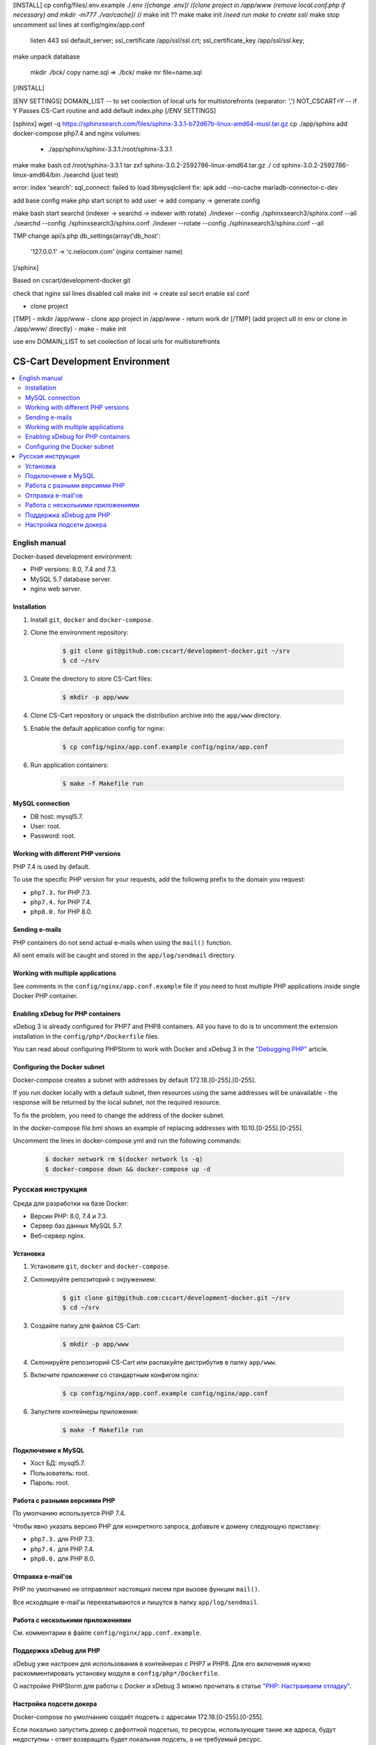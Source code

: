 
.. mkdir -p app/www
.. mkdir ./config/nginx
.. cp ./config/files/app.conf.example config/nginx/app.conf
[INSTALL]
cp config/files/.env.example ./.env
/*[change .env]*/
/*[clone project in /app/www (remove local.conf.php if necessary) and mkdir -m777 ./var/cache]*/
// make init ??
make
make init /*need run make to create ssl*/
make stop
uncomment ssl lines at config/nginx/app.conf
    listen 443 ssl default_server;
    ssl_certificate     /app/ssl/ssl.crt;
    ssl_certificate_key /app/ssl/ssl.key;
make
unpack database
    mkdir ./bck/
    copy name.sql => ./bck/
    make mr file=name.sql
[/INSTALL]

[ENV SETTINGS]
DOMAIN_LIST -- to set coolection of local urls for multistorefronts (separator: ',')
NOT_CSCART=Y -- if Y Passes CS-Cart routine and add default index.php
[/ENV SETTINGS]




[sphinx]
wget -q https://sphinxsearch.com/files/sphinx-3.3.1-b72d67b-linux-amd64-musl.tar.gz
cp ./app/sphinx
add docker-compose php7.4 and nginx volumes:
    - ./app/sphinx/sphinx-3.3.1:/root/sphinx-3.3.1
make
make bash
cd /root/sphinx-3.3.1
tar zxf sphinx-3.0.2-2592786-linux-amd64.tar.gz ./
cd sphinx-3.0.2-2592786-linux-amd64/bin
./searchd (just test)

error: index 'search': sql_connect: failed to load libmysqlclient
fix:
apk add --no-cache mariadb-connector-c-dev

add base config
make php
start script to add user -> add company -> generate config

make bash
start searchd (indexer -> searchd -> indexer with rotate)
./indexer --config ./sphinxsearch3/sphinx.conf --all
./searchd  --config ./sphinxsearch3/sphinx.conf
./indexer --rotate --config ./sphinxsearch3/sphinx.conf --all

TMP change api/s.php 
db_settings(array('db_host':
    '127.0.0.1' -> 'c.nelocom.com' (nginx container name)
[/sphinx]



Based on cscart/development-docker.git

check that nginx ssl lines disabled
call make init -> create ssl secrt
enable ssl conf

- clone project
[TMP]
- mkdir /app/www
- clone app project in /app/www
- return work dir
[/TMP]
(add project utl in env or clone in ./app/www/ directly)
- make
- make init


use env DOMAIN_LIST to set coolection of local urls for multistorefronts












*******************************
CS-Cart Development Environment
*******************************

.. contents::
   :local:

==============
English manual
==============

Docker-based development environment:

* PHP versions: 8.0, 7.4 and 7.3.
* MySQL 5.7 database server.
* nginx web server.

------------
Installation
------------

#. Install ``git``, ``docker`` and ``docker-compose``.
#. Clone the environment repository:

    .. code-block:: bash

        $ git clone git@github.com:cscart/development-docker.git ~/srv
        $ cd ~/srv

#. Create the directory to store CS-Cart files:

    .. code-block:: bash

        $ mkdir -p app/www

#. Clone CS-Cart repository or unpack the distribution archive into the ``app/www`` directory.
#. Enable the default application config for nginx:

    .. code-block:: bash

        $ cp config/nginx/app.conf.example config/nginx/app.conf

#. Run application containers:

    .. code-block:: bash

        $ make -f Makefile run

----------------
MySQL connection
----------------
        
* DB host: mysql5.7.
* User: root.
* Password: root. 


-----------------------------------
Working with different PHP versions
-----------------------------------

PHP 7.4 is used by default.

To use the specific PHP version for your requests, add the following prefix to the domain you request:

* ``php7.3.`` for PHP 7.3.
* ``php7.4.`` for PHP 7.4.
* ``php8.0.`` for PHP 8.0.

---------------
Sending e-mails
---------------

PHP containers do not send actual e-mails when using the ``mail()`` function.

All sent emails will be caught and stored in the ``app/log/sendmail`` directory.

----------------------------------
Working with multiple applications
----------------------------------

See comments in the ``config/nginx/app.conf.example`` file if you need to host multiple PHP applications inside single Docker PHP container.

----------------------------------
Enabling xDebug for PHP containers
----------------------------------

xDebug 3 is already configured for PHP7 and PHP8 containers. All you have to do is to uncomment the extension installation in the ``config/php*/Dockerfile`` files.

You can read about configuring PHPStorm to work with Docker and xDebug 3 in the `"Debugging PHP" <https://thecodingmachine.io/configuring-xdebug-phpstorm-docker>`_ article.

------------------------
Configuring the Docker subnet
------------------------

Docker-compose creates a subnet with addresses by default 172.18.[0-255].[0-255].

If you run docker locally with a default subnet, then resources using the same addresses will be unavailable - the response will be returned by the local subnet, not the required resource.

To fix the problem, you need to change the address of the docker subnet.

In the docker-compose file.bml shows an example of replacing addresses with 10.10.[0-255].[0-255].

Uncomment the lines in docker-compose.yml and run the following commands:

    .. code-block:: bash

        $ docker network rm $(docker network ls -q)
        $ docker-compose down && docker-compose up -d

==================
Русская инструкция
==================

Среда для разработки на базе Docker:

* Версии PHP: 8.0, 7.4 и 7.3.
* Сервер баз данных MySQL 5.7.
* Веб-сервер nginx.

---------
Установка
---------

#. Установите ``git``, ``docker`` and ``docker-compose``.
#. Склонируйте репозиторий с окружением:

    .. code-block:: bash

        $ git clone git@github.com:cscart/development-docker.git ~/srv
        $ cd ~/srv

#. Создайте папку для файлов CS-Cart:

    .. code-block:: bash

        $ mkdir -p app/www

#. Склонируйте репозиторий CS-Cart или распакуйте дистрибутив в папку ``app/www``.
#. Включите приложение со стандартным конфигом nginx:

    .. code-block:: bash

        $ cp config/nginx/app.conf.example config/nginx/app.conf

#. Запустите контейнеры приложения:

    .. code-block:: bash

        $ make -f Makefile run

-------------------
Подключение к MySQL
-------------------
        
* Хост БД: mysql5.7.
* Пользователь: root.
* Пароль: root.

-----------------------------
Работа с разными версиями PHP
-----------------------------

По умолчанию используется PHP 7.4.

Чтобы явно указать версию PHP для конкретного запроса, добавьте к домену следующую приставку:

* ``php7.3.`` для PHP 7.3.
* ``php7.4.`` для PHP 7.4.
* ``php8.0.`` для PHP 8.0.

------------------
Отправка e-mail'ов
------------------

PHP по умолчанию не отправляют настоящих писем при вызове функции ``mail()``.

Все исходящие e-mail'ы перехватываются и пишутся в папку ``app/log/sendmail``.

---------------------------------
Работа с несколькими приложениями
---------------------------------

См. комментарии в файле ``config/nginx/app.conf.example``.

------------------------
Поддержка xDebug для PHP
------------------------

xDebug уже настроен для использования в контейнерах с PHP7 и PHP8. Для его включения нужно раскомментировать установку модуля в ``config/php*/Dockerfile``.

О настройке PHPStorm для работы с Docker и xDebug 3 можно прочитать в статье `"PHP: Настраиваем отладку" <https://handynotes.ru/2020/12/phpstorm-php-8-docker-xdebug-3.html>`_.

------------------------
Настройка подсети докера
------------------------

Docker-compose по умолчанию создаёт подсеть с адресами 172.18.[0-255].[0-255]. 

Если локально запустить докер с дефолтной подсетью, то ресурсы, использующие такие же адреса, будут недоступны - ответ возвращать будет локальная подсеть, а не требуемый ресурс.

Чтобы исправить проблему, нужно изменить адрес подсети докера. 

В файле docker-compose.yml приведён пример замены адресов на 10.10.[0-255].[0-255].

Раскомментируйте строки в docker-compose.yml и выполните следующие команды:

    .. code-block:: bash

        $ docker network rm $(docker network ls -q)
        $ docker-compose down && docker-compose up -d
